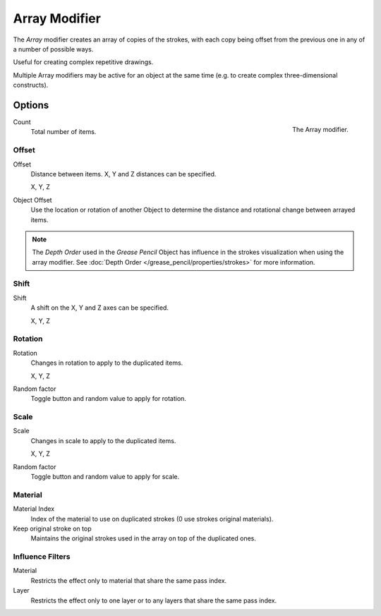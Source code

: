 
**************
Array Modifier
**************

The *Array* modifier creates an array of copies of the strokes, with each copy being offset from
the previous one in any of a number of possible ways.

Useful for creating complex repetitive drawings.

Multiple Array modifiers may be active for an object at the same time
(e.g. to create complex three-dimensional constructs).


Options
=======

.. figure:: /images/grease-pencil_modifiers_generate_array_panel.png
   :align: right

   The Array modifier.

Count
   Total number of items.


Offset
------

Offset
   Distance between items. X, Y and Z distances can be specified.

   X, Y, Z
Object Offset
   Use the location or rotation of another Object to determine the distance
   and rotational change between arrayed items.

.. note::

   The *Depth Order* used in the *Grease Pencil* Object has influence in
   the strokes visualization when using the array modifier.
   See :doc:`Depth Order </grease_pencil/properties/strokes>` for more information.


Shift
-----

Shift
   A shift on the X, Y and Z axes can be specified.

   X, Y, Z


Rotation
--------

Rotation
   Changes in rotation to apply to the duplicated items.

   X, Y, Z
Random factor
   Toggle button and random value to apply for rotation.


Scale
-----

Scale
   Changes in scale to apply to the duplicated items.

   X, Y, Z
Random factor
   Toggle button and random value to apply for scale.


Material
--------

Material Index
   Index of the material to use on duplicated strokes (0 use strokes original materials).

Keep original stroke on top
   Maintains the original strokes used in the array on top of the duplicated ones.


Influence Filters
-----------------

Material
   Restricts the effect only to material that share the same pass index.

Layer
   Restricts the effect only to one layer or to any layers that share the same pass index.
